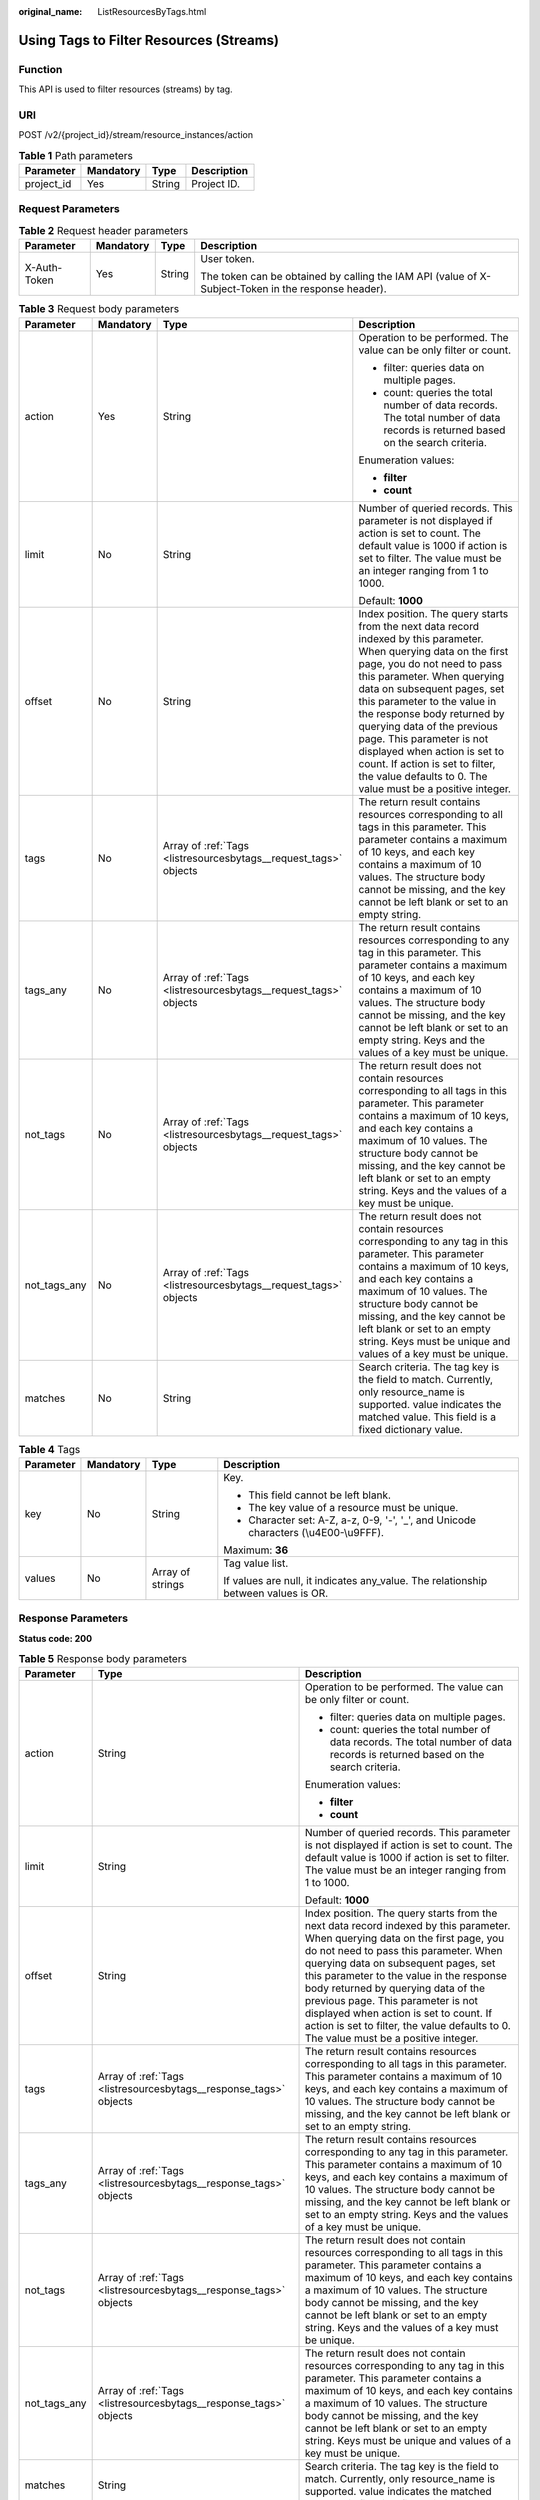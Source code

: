 :original_name: ListResourcesByTags.html

.. _ListResourcesByTags:

Using Tags to Filter Resources (Streams)
========================================

Function
--------

This API is used to filter resources (streams) by tag.

URI
---

POST /v2/{project_id}/stream/resource_instances/action

.. table:: **Table 1** Path parameters

   ========== ========= ====== ===========
   Parameter  Mandatory Type   Description
   ========== ========= ====== ===========
   project_id Yes       String Project ID.
   ========== ========= ====== ===========

Request Parameters
------------------

.. table:: **Table 2** Request header parameters

   +-----------------+-----------------+-----------------+-----------------------------------------------------------------------------------------------------+
   | Parameter       | Mandatory       | Type            | Description                                                                                         |
   +=================+=================+=================+=====================================================================================================+
   | X-Auth-Token    | Yes             | String          | User token.                                                                                         |
   |                 |                 |                 |                                                                                                     |
   |                 |                 |                 | The token can be obtained by calling the IAM API (value of X-Subject-Token in the response header). |
   +-----------------+-----------------+-----------------+-----------------------------------------------------------------------------------------------------+

.. table:: **Table 3** Request body parameters

   +-----------------+-----------------+------------------------------------------------------------------+--------------------------------------------------------------------------------------------------------------------------------------------------------------------------------------------------------------------------------------------------------------------------------------------------------------------------------------------------------------------------------------------------------------------------------------------------------------------------+
   | Parameter       | Mandatory       | Type                                                             | Description                                                                                                                                                                                                                                                                                                                                                                                                                                                              |
   +=================+=================+==================================================================+==========================================================================================================================================================================================================================================================================================================================================================================================================================================================================+
   | action          | Yes             | String                                                           | Operation to be performed. The value can be only filter or count.                                                                                                                                                                                                                                                                                                                                                                                                        |
   |                 |                 |                                                                  |                                                                                                                                                                                                                                                                                                                                                                                                                                                                          |
   |                 |                 |                                                                  | -  filter: queries data on multiple pages.                                                                                                                                                                                                                                                                                                                                                                                                                               |
   |                 |                 |                                                                  |                                                                                                                                                                                                                                                                                                                                                                                                                                                                          |
   |                 |                 |                                                                  | -  count: queries the total number of data records. The total number of data records is returned based on the search criteria.                                                                                                                                                                                                                                                                                                                                           |
   |                 |                 |                                                                  |                                                                                                                                                                                                                                                                                                                                                                                                                                                                          |
   |                 |                 |                                                                  | Enumeration values:                                                                                                                                                                                                                                                                                                                                                                                                                                                      |
   |                 |                 |                                                                  |                                                                                                                                                                                                                                                                                                                                                                                                                                                                          |
   |                 |                 |                                                                  | -  **filter**                                                                                                                                                                                                                                                                                                                                                                                                                                                            |
   |                 |                 |                                                                  |                                                                                                                                                                                                                                                                                                                                                                                                                                                                          |
   |                 |                 |                                                                  | -  **count**                                                                                                                                                                                                                                                                                                                                                                                                                                                             |
   +-----------------+-----------------+------------------------------------------------------------------+--------------------------------------------------------------------------------------------------------------------------------------------------------------------------------------------------------------------------------------------------------------------------------------------------------------------------------------------------------------------------------------------------------------------------------------------------------------------------+
   | limit           | No              | String                                                           | Number of queried records. This parameter is not displayed if action is set to count. The default value is 1000 if action is set to filter. The value must be an integer ranging from 1 to 1000.                                                                                                                                                                                                                                                                         |
   |                 |                 |                                                                  |                                                                                                                                                                                                                                                                                                                                                                                                                                                                          |
   |                 |                 |                                                                  | Default: **1000**                                                                                                                                                                                                                                                                                                                                                                                                                                                        |
   +-----------------+-----------------+------------------------------------------------------------------+--------------------------------------------------------------------------------------------------------------------------------------------------------------------------------------------------------------------------------------------------------------------------------------------------------------------------------------------------------------------------------------------------------------------------------------------------------------------------+
   | offset          | No              | String                                                           | Index position. The query starts from the next data record indexed by this parameter. When querying data on the first page, you do not need to pass this parameter. When querying data on subsequent pages, set this parameter to the value in the response body returned by querying data of the previous page. This parameter is not displayed when action is set to count. If action is set to filter, the value defaults to 0. The value must be a positive integer. |
   +-----------------+-----------------+------------------------------------------------------------------+--------------------------------------------------------------------------------------------------------------------------------------------------------------------------------------------------------------------------------------------------------------------------------------------------------------------------------------------------------------------------------------------------------------------------------------------------------------------------+
   | tags            | No              | Array of :ref:`Tags <listresourcesbytags__request_tags>` objects | The return result contains resources corresponding to all tags in this parameter. This parameter contains a maximum of 10 keys, and each key contains a maximum of 10 values. The structure body cannot be missing, and the key cannot be left blank or set to an empty string.                                                                                                                                                                                          |
   +-----------------+-----------------+------------------------------------------------------------------+--------------------------------------------------------------------------------------------------------------------------------------------------------------------------------------------------------------------------------------------------------------------------------------------------------------------------------------------------------------------------------------------------------------------------------------------------------------------------+
   | tags_any        | No              | Array of :ref:`Tags <listresourcesbytags__request_tags>` objects | The return result contains resources corresponding to any tag in this parameter. This parameter contains a maximum of 10 keys, and each key contains a maximum of 10 values. The structure body cannot be missing, and the key cannot be left blank or set to an empty string. Keys and the values of a key must be unique.                                                                                                                                              |
   +-----------------+-----------------+------------------------------------------------------------------+--------------------------------------------------------------------------------------------------------------------------------------------------------------------------------------------------------------------------------------------------------------------------------------------------------------------------------------------------------------------------------------------------------------------------------------------------------------------------+
   | not_tags        | No              | Array of :ref:`Tags <listresourcesbytags__request_tags>` objects | The return result does not contain resources corresponding to all tags in this parameter. This parameter contains a maximum of 10 keys, and each key contains a maximum of 10 values. The structure body cannot be missing, and the key cannot be left blank or set to an empty string. Keys and the values of a key must be unique.                                                                                                                                     |
   +-----------------+-----------------+------------------------------------------------------------------+--------------------------------------------------------------------------------------------------------------------------------------------------------------------------------------------------------------------------------------------------------------------------------------------------------------------------------------------------------------------------------------------------------------------------------------------------------------------------+
   | not_tags_any    | No              | Array of :ref:`Tags <listresourcesbytags__request_tags>` objects | The return result does not contain resources corresponding to any tag in this parameter. This parameter contains a maximum of 10 keys, and each key contains a maximum of 10 values. The structure body cannot be missing, and the key cannot be left blank or set to an empty string. Keys must be unique and values of a key must be unique.                                                                                                                           |
   +-----------------+-----------------+------------------------------------------------------------------+--------------------------------------------------------------------------------------------------------------------------------------------------------------------------------------------------------------------------------------------------------------------------------------------------------------------------------------------------------------------------------------------------------------------------------------------------------------------------+
   | matches         | No              | String                                                           | Search criteria. The tag key is the field to match. Currently, only resource_name is supported. value indicates the matched value. This field is a fixed dictionary value.                                                                                                                                                                                                                                                                                               |
   +-----------------+-----------------+------------------------------------------------------------------+--------------------------------------------------------------------------------------------------------------------------------------------------------------------------------------------------------------------------------------------------------------------------------------------------------------------------------------------------------------------------------------------------------------------------------------------------------------------------+

.. _listresourcesbytags__request_tags:

.. table:: **Table 4** Tags

   +-----------------+-----------------+------------------+--------------------------------------------------------------------------------------+
   | Parameter       | Mandatory       | Type             | Description                                                                          |
   +=================+=================+==================+======================================================================================+
   | key             | No              | String           | Key.                                                                                 |
   |                 |                 |                  |                                                                                      |
   |                 |                 |                  | -  This field cannot be left blank.                                                  |
   |                 |                 |                  |                                                                                      |
   |                 |                 |                  | -  The key value of a resource must be unique.                                       |
   |                 |                 |                  |                                                                                      |
   |                 |                 |                  | -  Character set: A-Z, a-z, 0-9, '-', '_', and Unicode characters (\\u4E00-\\u9FFF). |
   |                 |                 |                  |                                                                                      |
   |                 |                 |                  | Maximum: **36**                                                                      |
   +-----------------+-----------------+------------------+--------------------------------------------------------------------------------------+
   | values          | No              | Array of strings | Tag value list.                                                                      |
   |                 |                 |                  |                                                                                      |
   |                 |                 |                  | If values are null, it indicates any_value. The relationship between values is OR.   |
   +-----------------+-----------------+------------------+--------------------------------------------------------------------------------------+

Response Parameters
-------------------

**Status code: 200**

.. table:: **Table 5** Response body parameters

   +-----------------------+-------------------------------------------------------------------+--------------------------------------------------------------------------------------------------------------------------------------------------------------------------------------------------------------------------------------------------------------------------------------------------------------------------------------------------------------------------------------------------------------------------------------------------------------------------+
   | Parameter             | Type                                                              | Description                                                                                                                                                                                                                                                                                                                                                                                                                                                              |
   +=======================+===================================================================+==========================================================================================================================================================================================================================================================================================================================================================================================================================================================================+
   | action                | String                                                            | Operation to be performed. The value can be only filter or count.                                                                                                                                                                                                                                                                                                                                                                                                        |
   |                       |                                                                   |                                                                                                                                                                                                                                                                                                                                                                                                                                                                          |
   |                       |                                                                   | -  filter: queries data on multiple pages.                                                                                                                                                                                                                                                                                                                                                                                                                               |
   |                       |                                                                   |                                                                                                                                                                                                                                                                                                                                                                                                                                                                          |
   |                       |                                                                   | -  count: queries the total number of data records. The total number of data records is returned based on the search criteria.                                                                                                                                                                                                                                                                                                                                           |
   |                       |                                                                   |                                                                                                                                                                                                                                                                                                                                                                                                                                                                          |
   |                       |                                                                   | Enumeration values:                                                                                                                                                                                                                                                                                                                                                                                                                                                      |
   |                       |                                                                   |                                                                                                                                                                                                                                                                                                                                                                                                                                                                          |
   |                       |                                                                   | -  **filter**                                                                                                                                                                                                                                                                                                                                                                                                                                                            |
   |                       |                                                                   |                                                                                                                                                                                                                                                                                                                                                                                                                                                                          |
   |                       |                                                                   | -  **count**                                                                                                                                                                                                                                                                                                                                                                                                                                                             |
   +-----------------------+-------------------------------------------------------------------+--------------------------------------------------------------------------------------------------------------------------------------------------------------------------------------------------------------------------------------------------------------------------------------------------------------------------------------------------------------------------------------------------------------------------------------------------------------------------+
   | limit                 | String                                                            | Number of queried records. This parameter is not displayed if action is set to count. The default value is 1000 if action is set to filter. The value must be an integer ranging from 1 to 1000.                                                                                                                                                                                                                                                                         |
   |                       |                                                                   |                                                                                                                                                                                                                                                                                                                                                                                                                                                                          |
   |                       |                                                                   | Default: **1000**                                                                                                                                                                                                                                                                                                                                                                                                                                                        |
   +-----------------------+-------------------------------------------------------------------+--------------------------------------------------------------------------------------------------------------------------------------------------------------------------------------------------------------------------------------------------------------------------------------------------------------------------------------------------------------------------------------------------------------------------------------------------------------------------+
   | offset                | String                                                            | Index position. The query starts from the next data record indexed by this parameter. When querying data on the first page, you do not need to pass this parameter. When querying data on subsequent pages, set this parameter to the value in the response body returned by querying data of the previous page. This parameter is not displayed when action is set to count. If action is set to filter, the value defaults to 0. The value must be a positive integer. |
   +-----------------------+-------------------------------------------------------------------+--------------------------------------------------------------------------------------------------------------------------------------------------------------------------------------------------------------------------------------------------------------------------------------------------------------------------------------------------------------------------------------------------------------------------------------------------------------------------+
   | tags                  | Array of :ref:`Tags <listresourcesbytags__response_tags>` objects | The return result contains resources corresponding to all tags in this parameter. This parameter contains a maximum of 10 keys, and each key contains a maximum of 10 values. The structure body cannot be missing, and the key cannot be left blank or set to an empty string.                                                                                                                                                                                          |
   +-----------------------+-------------------------------------------------------------------+--------------------------------------------------------------------------------------------------------------------------------------------------------------------------------------------------------------------------------------------------------------------------------------------------------------------------------------------------------------------------------------------------------------------------------------------------------------------------+
   | tags_any              | Array of :ref:`Tags <listresourcesbytags__response_tags>` objects | The return result contains resources corresponding to any tag in this parameter. This parameter contains a maximum of 10 keys, and each key contains a maximum of 10 values. The structure body cannot be missing, and the key cannot be left blank or set to an empty string. Keys and the values of a key must be unique.                                                                                                                                              |
   +-----------------------+-------------------------------------------------------------------+--------------------------------------------------------------------------------------------------------------------------------------------------------------------------------------------------------------------------------------------------------------------------------------------------------------------------------------------------------------------------------------------------------------------------------------------------------------------------+
   | not_tags              | Array of :ref:`Tags <listresourcesbytags__response_tags>` objects | The return result does not contain resources corresponding to all tags in this parameter. This parameter contains a maximum of 10 keys, and each key contains a maximum of 10 values. The structure body cannot be missing, and the key cannot be left blank or set to an empty string. Keys and the values of a key must be unique.                                                                                                                                     |
   +-----------------------+-------------------------------------------------------------------+--------------------------------------------------------------------------------------------------------------------------------------------------------------------------------------------------------------------------------------------------------------------------------------------------------------------------------------------------------------------------------------------------------------------------------------------------------------------------+
   | not_tags_any          | Array of :ref:`Tags <listresourcesbytags__response_tags>` objects | The return result does not contain resources corresponding to any tag in this parameter. This parameter contains a maximum of 10 keys, and each key contains a maximum of 10 values. The structure body cannot be missing, and the key cannot be left blank or set to an empty string. Keys must be unique and values of a key must be unique.                                                                                                                           |
   +-----------------------+-------------------------------------------------------------------+--------------------------------------------------------------------------------------------------------------------------------------------------------------------------------------------------------------------------------------------------------------------------------------------------------------------------------------------------------------------------------------------------------------------------------------------------------------------------+
   | matches               | String                                                            | Search criteria. The tag key is the field to match. Currently, only resource_name is supported. value indicates the matched value. This field is a fixed dictionary value.                                                                                                                                                                                                                                                                                               |
   +-----------------------+-------------------------------------------------------------------+--------------------------------------------------------------------------------------------------------------------------------------------------------------------------------------------------------------------------------------------------------------------------------------------------------------------------------------------------------------------------------------------------------------------------------------------------------------------------+

.. _listresourcesbytags__response_tags:

.. table:: **Table 6** Tags

   +-----------------------+-----------------------+--------------------------------------------------------------------------------------+
   | Parameter             | Type                  | Description                                                                          |
   +=======================+=======================+======================================================================================+
   | key                   | String                | Key.                                                                                 |
   |                       |                       |                                                                                      |
   |                       |                       | -  This field cannot be left blank.                                                  |
   |                       |                       |                                                                                      |
   |                       |                       | -  The key value of a resource must be unique.                                       |
   |                       |                       |                                                                                      |
   |                       |                       | -  Character set: A-Z, a-z, 0-9, '-', '_', and Unicode characters (\\u4E00-\\u9FFF). |
   |                       |                       |                                                                                      |
   |                       |                       | Maximum: **36**                                                                      |
   +-----------------------+-----------------------+--------------------------------------------------------------------------------------+
   | values                | Array of strings      | Tag value list.                                                                      |
   |                       |                       |                                                                                      |
   |                       |                       | If values are null, it indicates any_value. The relationship between values is OR.   |
   +-----------------------+-----------------------+--------------------------------------------------------------------------------------+

Example Requests
----------------

-  Resource (stream) filtering by tag and record querying

   .. code-block:: text

      POST https://{Endpoint}/v2/{project_id}/stream/resource_instances/action

      {
        "action" : "count",
        "tags" : [ {
          "key" : "key1",
          "values" : [ "value1", "value2" ]
        }, {
          "key" : "key2",
          "values" : [ "value1", "value2" ]
        } ],
        "matches" : [ {
          "key" : "resource_name",
          "value" : "resource1"
        } ]
      }

-  Resource (stream) filtering by tag and querying by page.

   .. code-block:: text

      POST https://{Endpoint}/v2/{project_id}/stream/resource_instances/action

      {
        "offset" : "0",
        "limit" : "100",
        "action" : "filter",
        "matches" : [ {
          "key" : "resource_name",
          "value" : "resource1"
        } ],
        "tags" : [ {
          "key" : "key1",
          "values" : [ "*value1", "value2" ]
        } ]
      }

Example Responses
-----------------

**Status code: 200**

Request body for filtering resources (streams) by tag.

.. code-block::

   {
     "resources" : [ {
       "resource_detail" : null,
       "resource_id" : "cdfs_cefs_wesas_12_dsad",
       "resource_name" : "resouece1",
       "tags" : [ {
         "key" : "key1",
         "value" : "value1"
       }, {
         "key" : "key2",
         "value" : "value1"
       } ]
     } ],
     "total_count" : 1000
   }

Status Codes
------------

=========== ======================================================
Status Code Description
=========== ======================================================
200         Request body for filtering resources (streams) by tag.
=========== ======================================================

Error Codes
-----------

See :ref:`Error Codes <errorcode>`.
